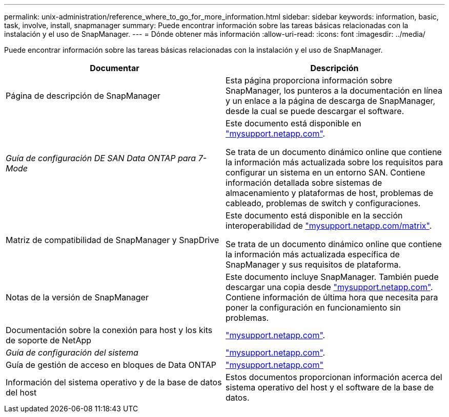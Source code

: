 ---
permalink: unix-administration/reference_where_to_go_for_more_information.html 
sidebar: sidebar 
keywords: information, basic, task, involve, install, snapmanager 
summary: Puede encontrar información sobre las tareas básicas relacionadas con la instalación y el uso de SnapManager. 
---
= Dónde obtener más información
:allow-uri-read: 
:icons: font
:imagesdir: ../media/


[role="lead"]
Puede encontrar información sobre las tareas básicas relacionadas con la instalación y el uso de SnapManager.

|===
| Documentar | Descripción 


 a| 
Página de descripción de SnapManager
 a| 
Esta página proporciona información sobre SnapManager, los punteros a la documentación en línea y un enlace a la página de descarga de SnapManager, desde la cual se puede descargar el software.



 a| 
_Guía de configuración DE SAN Data ONTAP para 7-Mode_
 a| 
Este documento está disponible en http://mysupport.netapp.com/["mysupport.netapp.com"].

Se trata de un documento dinámico online que contiene la información más actualizada sobre los requisitos para configurar un sistema en un entorno SAN. Contiene información detallada sobre sistemas de almacenamiento y plataformas de host, problemas de cableado, problemas de switch y configuraciones.



 a| 
Matriz de compatibilidad de SnapManager y SnapDrive
 a| 
Este documento está disponible en la sección interoperabilidad de http://mysupport.netapp.com/matrix["mysupport.netapp.com/matrix"].

Se trata de un documento dinámico online que contiene la información más actualizada específica de SnapManager y sus requisitos de plataforma.



 a| 
Notas de la versión de SnapManager
 a| 
Este documento incluye SnapManager. También puede descargar una copia desde http://mysupport.netapp.com/["mysupport.netapp.com"]. Contiene información de última hora que necesita para poner la configuración en funcionamiento sin problemas.



 a| 
Documentación sobre la conexión para host y los kits de soporte de NetApp
 a| 
http://mysupport.netapp.com/["mysupport.netapp.com"].



 a| 
_Guía de configuración del sistema_
 a| 
http://mysupport.netapp.com/["mysupport.netapp.com"].



 a| 
Guía de gestión de acceso en bloques de Data ONTAP
 a| 
http://mysupport.netapp.com/["mysupport.netapp.com"]



 a| 
Información del sistema operativo y de la base de datos del host
 a| 
Estos documentos proporcionan información acerca del sistema operativo del host y el software de la base de datos.

|===